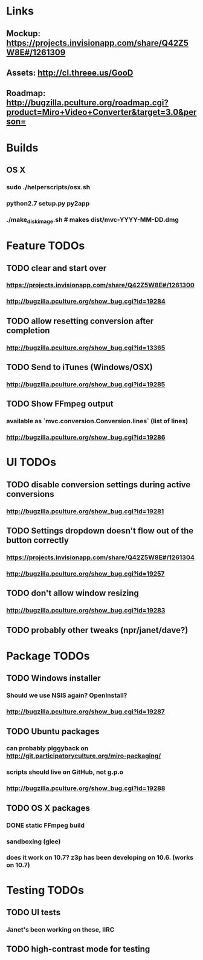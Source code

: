 * Links
** Mockup: https://projects.invisionapp.com/share/Q42Z5W8E#/1261309
** Assets: http://cl.threee.us/GooD
** Roadmap: http://bugzilla.pculture.org/roadmap.cgi?product=Miro+Video+Converter&target=3.0&person=
* Builds
** OS X
*** sudo ./helperscripts/osx.sh
*** python2.7 setup.py py2app
*** ./make_disk_image.sh # makes dist/mvc-YYYY-MM-DD.dmg
* Feature TODOs
** TODO clear and start over
*** https://projects.invisionapp.com/share/Q42Z5W8E#/1261300
*** http://bugzilla.pculture.org/show_bug.cgi?id=19284
** TODO allow resetting conversion after completion 
*** http://bugzilla.pculture.org/show_bug.cgi?id=13365
** TODO Send to iTunes (Windows/OSX)
*** http://bugzilla.pculture.org/show_bug.cgi?id=19285
** TODO Show FFmpeg output
*** available as `mvc.conversion.Conversion.lines` (list of lines)
*** http://bugzilla.pculture.org/show_bug.cgi?id=19286

* UI TODOs
** TODO disable conversion settings during active conversions 
*** http://bugzilla.pculture.org/show_bug.cgi?id=19281
** TODO Settings dropdown doesn't flow out of the button correctly
*** https://projects.invisionapp.com/share/Q42Z5W8E#/1261304
*** http://bugzilla.pculture.org/show_bug.cgi?id=19257
** TODO don't allow window resizing
*** http://bugzilla.pculture.org/show_bug.cgi?id=19283
** TODO probably other tweaks (npr/janet/dave?)
* Package TODOs
** TODO Windows installer
*** Should we use NSIS again? OpenInstall?
*** http://bugzilla.pculture.org/show_bug.cgi?id=19287
** TODO Ubuntu packages
*** can probably piggyback on http://git.participatoryculture.org/miro-packaging/
*** scripts should live on GitHub, not g.p.o
*** http://bugzilla.pculture.org/show_bug.cgi?id=19288
** TODO OS X packages
*** DONE static FFmpeg build
*** sandboxing (glee)
*** does it work on 10.7? z3p has been developing on 10.6. (works on 10.7)
* Testing TODOs
** TODO UI tests
*** Janet's been working on these, IIRC
** TODO high-contrast mode for testing

